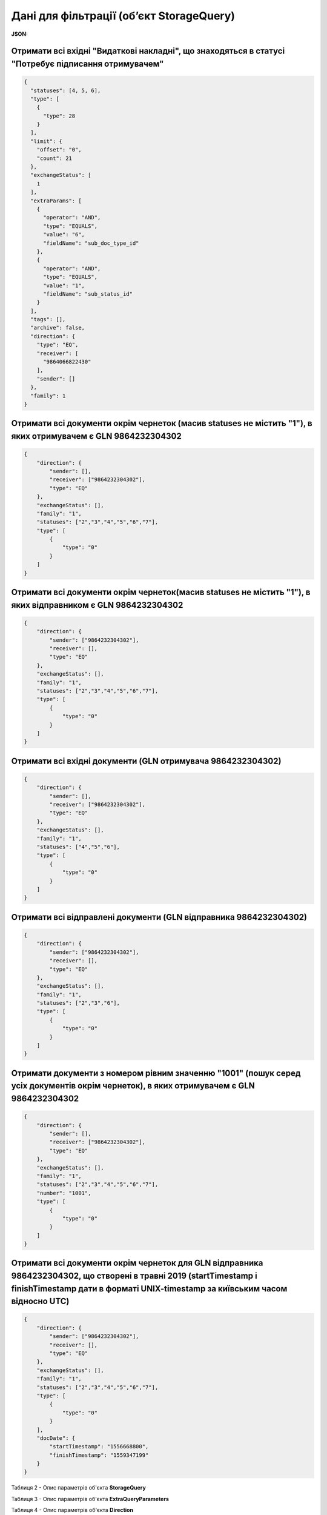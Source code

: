 #############################################################
**Дані для фільтрації (об’єкт StorageQuery)**
#############################################################

**JSON:**

Отримати всі вхідні "Видаткові накладні", що знаходяться в статусі "Потребує підписання отримувачем" 
+++++++++++++++++++++++++++++++++++++++++++++++++++++++++++++++++++++++++++++++++++++++++++++++++++++++++++++++++++++++

.. code:: json

	{
	  "statuses": [4, 5, 6],
	  "type": [
	    {
	      "type": 28
	    }
	  ],
	  "limit": {
	    "offset": "0",
	    "count": 21
	  },
	  "exchangeStatus": [
	    1
	  ],
	  "extraParams": [
	    {
	      "operator": "AND",
	      "type": "EQUALS",
	      "value": "6",
	      "fieldName": "sub_doc_type_id"
	    },
	    {
	      "operator": "AND",
	      "type": "EQUALS",
	      "value": "1",
	      "fieldName": "sub_status_id"
	    }
	  ],
	  "tags": [],
	  "archive": false,
	  "direction": {
	    "type": "EQ",
	    "receiver": [
	      "9864066822430"
	    ],
	    "sender": []
	  },
	  "family": 1
	}

Отримати всі документи окрім чернеток (масив statuses не містить "1"), в яких отримувачем є GLN 9864232304302 
+++++++++++++++++++++++++++++++++++++++++++++++++++++++++++++++++++++++++++++++++++++++++++++++++++++++++++++++++++++++

.. code:: json

    {
        "direction": {
            "sender": [],
            "receiver": ["9864232304302"],
            "type": "EQ"
        },
        "exchangeStatus": [],
        "family": "1",
        "statuses": ["2","3","4","5","6","7"],
        "type": [
            {
                "type": "0"
            }
        ]
    }

Отримати всі документи окрім чернеток(масив statuses не містить "1"), в яких відправником є GLN 9864232304302 
+++++++++++++++++++++++++++++++++++++++++++++++++++++++++++++++++++++++++++++++++++++++++++++++++++++++++++++++++++++++

.. code:: json

    {
        "direction": {
            "sender": ["9864232304302"],
            "receiver": [],
            "type": "EQ"
        },
        "exchangeStatus": [],
        "family": "1",
        "statuses": ["2","3","4","5","6","7"],
        "type": [
            {
                "type": "0"
            }
        ]
    }

Отримати всі вхідні документи (GLN отримувача 9864232304302) 
+++++++++++++++++++++++++++++++++++++++++++++++++++++++++++++++++++++++++++++++++++++++++++++++++++++++++++++++++++++++

.. code:: json

    {
        "direction": {
            "sender": [],
            "receiver": ["9864232304302"],
            "type": "EQ"
        },
        "exchangeStatus": [],
        "family": "1",
        "statuses": ["4","5","6"],
        "type": [
            {
                "type": "0"
            }
        ]
    }

Отримати всі відправлені документи (GLN відправника 9864232304302) 
+++++++++++++++++++++++++++++++++++++++++++++++++++++++++++++++++++++++++++++++++++++++++++++++++++++++++++++++++++++++

.. code:: json

    {
        "direction": {
            "sender": ["9864232304302"],
            "receiver": [],
            "type": "EQ"
        },
        "exchangeStatus": [],
        "family": "1",
        "statuses": ["2","3","6"],
        "type": [
            {
                "type": "0"
            }
        ]
    }

Отримати документи з номером рівним значенню "1001" (пошук серед усіх документів окрім чернеток), в яких отримувачем є GLN 9864232304302
++++++++++++++++++++++++++++++++++++++++++++++++++++++++++++++++++++++++++++++++++++++++++++++++++++++++++++++++++++++++++++++++++++++++++++++++++++++++++++++++++++

.. code:: json

    {
        "direction": {
            "sender": [],
            "receiver": ["9864232304302"],
            "type": "EQ"
        },
        "exchangeStatus": [],
        "family": "1",
        "statuses": ["2","3","4","5","6","7"],
        "number": "1001",
        "type": [
            {
                "type": "0"
            }
        ]
    }

Отримати всі документи окрім чернеток для GLN відправника 9864232304302, що створені в травні 2019 (startTimestamp і finishTimestamp дати в форматі UNIX-timestamp за київським часом відносно UTC)
++++++++++++++++++++++++++++++++++++++++++++++++++++++++++++++++++++++++++++++++++++++++++++++++++++++++++++++++++++++++++++++++++++++++++++++++++++++++++++++++++++++++++++++++++++++++++++++++++++++++++++++++++++++++++++++++++++++++++++++

.. code:: json

    {
        "direction": {
            "sender": ["9864232304302"],
            "receiver": [],
            "type": "EQ"
        },
        "exchangeStatus": [],
        "family": "1",
        "statuses": ["2","3","4","5","6","7"],
        "type": [
            {
                "type": "0"
            }
        ],
        "docDate": {
            "startTimestamp": "1556668800",
            "finishTimestamp": "1559347199"
        }
    }

.. _Таблиця_2:

Таблиця 2 - Опис параметрів об'єкта **StorageQuery**

.. csv-table:: 
  :file: for_csv/StorageQuery.csv
  :widths:  1, 7, 12, 41
  :header-rows: 1
  :stub-columns: 0

Таблиця 3 - Опис параметрів об'єкта **ExtraQueryParameters**

.. csv-table:: 
  :file: for_csv/ExtraQueryParameters.csv
  :widths:  1, 7, 12, 41
  :header-rows: 1
  :stub-columns: 0

Таблиця 4 - Опис параметрів об'єкта **Direction**

.. csv-table:: 
  :file: for_csv/Direction.csv
  :widths:  1, 7, 12, 41
  :header-rows: 1
  :stub-columns: 0

Таблиця 5 - Опис параметрів об'єкта **Limitation**

.. csv-table:: 
  :file: for_csv/Limitation.csv
  :widths:  1, 7, 12, 41
  :header-rows: 1
  :stub-columns: 0

Таблиця 6 - Опис параметрів об'єкта **DateTimeRange**

.. csv-table:: 
  :file: for_csv/DateTimeRange.csv
  :widths:  1, 7, 12, 41
  :header-rows: 1
  :stub-columns: 0

Таблиця 7 - Опис параметрів об'єкта **XDocType**

.. csv-table:: 
  :file: for_csv/XDocType.csv
  :widths:  1, 7, 12, 41
  :header-rows: 1
  :stub-columns: 0

.. _fieldName:

Таблиця 8 - Опис **fieldName** параметрів (объект ExtraQueryParameters_)

.. csv-table:: 
  :file: for_csv/extra_fields.csv
  :widths:  1, 2, 7, 12, 41
  :header-rows: 1
  :stub-columns: 0

.. _опис_параметрів:

Таблиця 9 - Опис **DocType** параметрів (объект XDocType_)

.. csv-table:: 
  :file: for_csv/xdoctype_p.csv
  :widths:  1, 19, 41
  :header-rows: 1
  :stub-columns: 0

.. _опис_підтипів:

Таблиця 10 - Опис підтипів COMDOC

.. csv-table:: 
  :file: for_csv/sub_doc_type_id.csv
  :widths:  1, 7, 41
  :header-rows: 1
  :stub-columns: 0